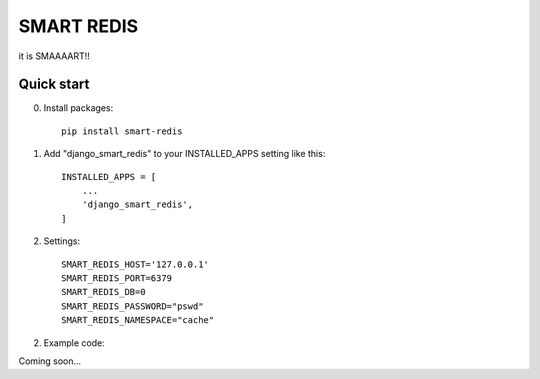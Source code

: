 ============
SMART REDIS
============

it is SMAAAART!!

Quick start
-----------
0. Install packages::

    pip install smart-redis

1. Add "django_smart_redis" to your INSTALLED_APPS setting like this::

    INSTALLED_APPS = [
        ...
        'django_smart_redis',
    ]

2. Settings::

    SMART_REDIS_HOST='127.0.0.1'
    SMART_REDIS_PORT=6379
    SMART_REDIS_DB=0
    SMART_REDIS_PASSWORD="pswd"
    SMART_REDIS_NAMESPACE="cache"

2. Example code:

Coming soon...